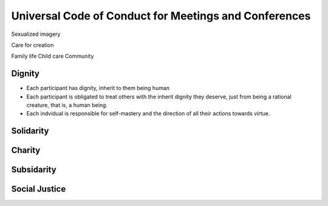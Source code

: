 ######################################################
Universal Code of Conduct for Meetings and Conferences
######################################################


Sexualized imagery

Care for creation

Family life
Child care
Community

Dignity
=======
- Each participant has dignity, inherit to them being human
- Each participant is obligated to treat others with the inherit dignity they
  deserve, just from being a rational creature, that is, a human being.
- Each indvidual is responsible for self-mastery and the direction of all their
  actions towards virtue.

Solidarity
==========

Charity
=======

Subsidarity
===========

Social Justice
==============
